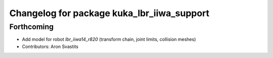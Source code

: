 ^^^^^^^^^^^^^^^^^^^^^^^^^^^^^^^^^^^^^^^^^^^
Changelog for package kuka_lbr_iiwa_support
^^^^^^^^^^^^^^^^^^^^^^^^^^^^^^^^^^^^^^^^^^^

Forthcoming
-----------
* Add model for robot `lbr_iiwa14_r820` (transform chain, joint limits, collision meshes)
* Contributors: Aron Svastits